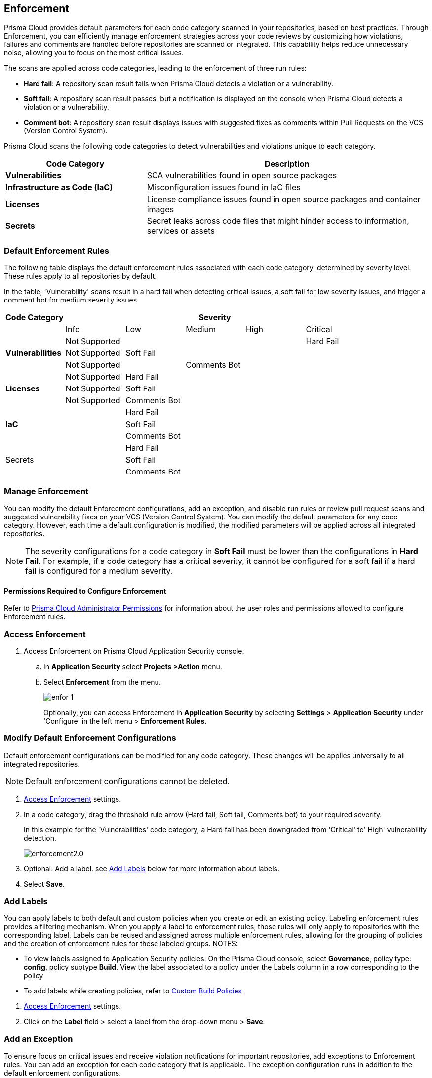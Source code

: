 == Enforcement

Prisma Cloud provides default parameters for each code category scanned in your repositories, based on best practices. Through Enforcement, you can efficiently manage enforcement strategies across your code reviews by customizing how violations, failures and comments are handled before repositories are scanned or integrated. This capability helps reduce unnecessary noise, allowing you to focus on the most critical issues.

////
Enforcement configurations scan every commit into your repository and suggest fix remedies, if any violation is detected, this is in addition to the scan that Prisma Cloud periodically performs on your repositories, the results for which are accessible on Projects.
////
The scans are applied across code categories, leading to the enforcement of three run rules:

* *Hard fail*: A repository scan result fails when Prisma Cloud detects a violation or a vulnerability.

* *Soft fail*: A repository scan result passes, but a notification is displayed on the console when Prisma Cloud detects a violation or a vulnerability.

* *Comment bot*: A repository scan result displays issues with suggested fixes as comments within Pull Requests on the VCS (Version Control System). 

Prisma Cloud scans the following code categories to detect vulnerabilities and violations unique to each category. 

[cols="1,2", options="header"]
|===
|Code Category | Description

|*Vulnerabilities*
|SCA vulnerabilities found in open source packages

|*Infrastructure as Code (IaC)*
|Misconfiguration issues found in IaC files

// |*CI/CD Risks*
// |Identifies vulnerabilities in CI/CD pipelines.

|*Licenses*
|License compliance issues found in open source packages and container images

|*Secrets*
|Secret leaks across code files that might hinder access to information, services or assets

|===

=== Default Enforcement Rules

The following table displays the default enforcement rules associated with each code category, determined by severity level. These rules apply to all repositories by default.

In the table, 'Vulnerability' scans result in a hard fail when detecting critical issues, a soft fail for low severity issues, and trigger a comment bot for medium severity issues. 

[cols="1,1,1,1,1,1", options="header"]
|===
|Code Category
5+| Severity

| | Info| Low | Medium | High | Critical

.3+|*Vulnerabilities*
| Not Supported|  |  |  | Hard Fail
| Not Supported |Soft Fail  |  |  |
| Not Supported | |Comments Bot  |  |

.3+|*Licenses*
| Not Supported |Hard Fail  |  |  |
| Not Supported |Soft Fail   |  |  |
| Not Supported |Comments Bot   |  |  |

.3+|*IaC*
| |Hard Fail  |  |  |
| |Soft Fail  |  |  |
| |Comments Bot  |  |  |

.3+|Secrets
| |Hard Fail  |  |  |
| |Soft Fail  |  |  |
| |Comments Bot  |  |  |

|===

=== Manage Enforcement 

You can modify the default Enforcement configurations, add an exception, and disable run rules or review pull request scans and suggested vulnerability fixes on your VCS (Version Control System). You can modify the default parameters for any code category.  However, each time a default configuration is modified, the modified parameters will be applied across all integrated repositories.

NOTE: The severity configurations for a code category in *Soft Fail* must be lower than the configurations in *Hard Fail*. For example, if a code category has a critical severity, it cannot be configured for a soft fail if a hard fail is configured for a medium severity.

==== Permissions Required to Configure Enforcement

Refer to xref:../../../administration/prisma-cloud-admin-permissions.adoc[Prisma Cloud Administrator Permissions] for information about the user roles and permissions allowed to configure Enforcement rules.

// * <<modify-default-enforcement, Modify the default parameters.>>



////
* <<turn-off-run-rule-scan-for-a-code-category, Turn off run rule scan for a code category.>>
+
You can choose to prevent an enforcement configuration from running a scan for one or more run rules for a code category. The parameter to turn off a scan for a code category can be an addition to either a default configuration or to an exception configuration. Turning the scan off for a run rule in a code category results in no code review scan.

+
For every failed scan result you can view the latest Pull Request (PR) of your repository within the Prisma Cloud console. Currently the ability to review violation fix suggestions and view the Pull Request (PR) scans that failed is supported only for Github repositories. From the Prisma Cloud console you can directly access your repositories in Github and remediate solutions through a Pull Request (PR).
////* <<review-fail-scans-and-suggestions-on-vcs, Review fail scans and suggestions on VCS (Version Control System).>>

////
[.task]

[#access-enforcement]
=== Access Enforcement

[.procedure]

. Access Enforcement on Prisma Cloud Application Security console.
.. In *Application Security* select *Projects >Action* menu.
.. Select *Enforcement* from the menu.
+
image::application-security/enfor-1.png[]
+
Optionally, you can access Enforcement in *Application Security* by selecting *Settings* > *Application Security* under 'Configure' in the left menu > *Enforcement Rules*.

[.task]

[#modify-default-enforcement]
=== Modify Default Enforcement Configurations

Default enforcement configurations can be modified for any code category. These changes will be applies universally to all integrated repositories.

NOTE: Default enforcement configurations cannot be deleted.

[.procedure]

// . <<access-enforcement,Access>> default enforcement configuration.

. <<access-enforcement,Access Enforcement>> settings.

. In a code category, drag the threshold rule arrow (Hard fail, Soft fail, Comments bot) to your required severity.
+
In this example for the 'Vulnerabilities' code category, a Hard fail has been downgraded from 'Critical' to' High' vulnerability detection. 
+
image::application-security/enforcement2.0.gif[]

. Optional: Add a label. see <<add-label,Add Labels>> below for more information about labels. 

. Select *Save*.

[.task]

[#add-label]
=== Add Labels

You can apply labels to both default and custom policies when you create or edit an existing policy. Labeling enforcement rules provides a filtering mechanism. When you apply a label to enforcement rules, those rules will only apply to repositories with the corresponding label. Labels can be reused and assigned across multiple enforcement rules, allowing for the grouping of policies and the creation of enforcement rules for these labeled groups.
NOTES: 

* To view labels assigned to Application Security policies: On the Prisma Cloud console, select *Governance*, policy type: *config*, policy subtype *Build*. View the label associated to a policy under the Labels column in a row corresponding to the policy

* To add labels while creating policies, refer to xref:../../../governance/custom-build-policies/custom-build-policies.adoc[Custom Build Policies] 

[.procedure]

. <<access-enforcement,Access Enforcement>> settings.
. Click on the *Label* field > select a label from the drop-down menu > *Save*.

[.task]

[#add-an-exception-to-enforcement]
=== Add an Exception

To ensure focus on critical issues and receive violation notifications for important repositories, add exceptions to Enforcement rules. You can add an exception for each code category that is applicable. The exception configuration runs in addition to the default enforcement configurations.

Configuring an exception includes defining the scope of the exception, and specifying the repositories code categories and run rules that the exception will apply to.

[.procedure]

. <<access-enforcement,Access Enforcement>> settings.

. Before you begin, ensure that you have the relevant permissions on the repository to add exceptions.

. Select *Add Exception*.
+
image::application-security/enfor-6.png[]

. Add a *Description* to the new exception.
. Select the repositories you want to add the exception.
+
NOTE: You can only view repositories that you own.

. Modify a severity threshold corresponding to the required code category/ categories.

. Select *Save*.
+
EXAMPLE
+
image::application-security/enfor-21.png[]
+
NOTE: All exception configurations are listed on *Enforcement*.
+
image::application-security/enfor-22.png[]

==== Editing or Deleting an Exception

* To edit an exception, hover over the Exception and then select *Edit* to configure the parameters. Select *Save* to save the modification to the exception.

* To delete an exception, select *Edit* and then select *Delete this exception*.

=== Disable Enforcement Rules

[.task]
* Global disable: You can disable enforcement rules entirely: Uncheck the *Enable default thresholds for soft-fail, hard-fail and comments bot in your code reviews* setting

* You can also <<turn-off-run-rule-scan-for-a-code-category,disable >> the severity threshold for a specific code category

[.task]

[#turn-off-run-rule-scan-for-a-code-category]
=== Disable a run rule for a code category

You can disable one or more run rules (Hard-fail, Soft-fail, Comment-bot) for code categories. This applies to both a default configuration or to an exception.

NOTE: Disabling a run rule in a code category prevents running a scan for the selected rule.

[.procedure]

. Select a code category.

. Select *Off* corresponding to the category rule > *Save*.

